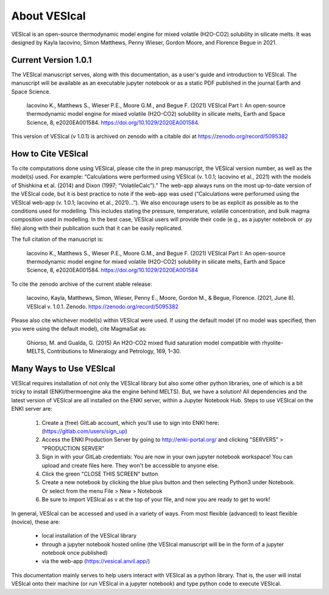 #############
About VESIcal
#############

VESIcal is an open-source thermodynamic model engine for mixed volatile (H2O-CO2) solubility in silicate melts. It was designed by Kayla Iacovino, Simon Matthews, Penny Wieser, Gordon Moore, and Florence Begue in 2021.

Current Version 1.0.1
^^^^^^^^^^^^^^^^^^^^^
The VESIcal manuscript serves, along with this documentation, as a user's guide and introduction to VESIcal. The manuscript will be available as an executable jupyter notebook or as a static PDF published in the journal Earth and Space Science.

	Iacovino K., Matthews S., Wieser P.E., Moore G.M., and Begue F. (2021) VESIcal Part I: An open-source thermodynamic model engine for mixed volatile (H2O-CO2) solubility in silicate melts, Earth and Space Science, 8, e2020EA001584. https://doi.org/10.1029/2020EA001584.

This version of VESIcal (v 1.0.1) is archived on zenodo with a citable doi at `https://zenodo.org/record/5095382 <https://zenodo.org/record/5095382>`_


How to Cite VESIcal
^^^^^^^^^^^^^^^^^^^
To cite computations done using VESIcal, please cite the in prep manuscript, the VESIcal version number, as well as the model(s) used. For example: “Calculations were performed using VESIcal (v. 1.0.1; Iacovino et al., 2021) with the models of Shishkina et al. (2014) and Dixon (1997; “VolatileCalc”).” The web-app always runs on the most up-to-date version of the VESIcal code, but it is best practice to note if the web-app was used (“Calculations were perforumed using the VESIcal web-app (v. 1.0.1; Iacovino et al., 2021)...”). We also encourage users to be as explicit as possible as to the conditions used for modelling. This includes stating the pressure, temperature, volatile concentration, and bulk magma composition used in modelling. In the best case, VESIcal users will provide their code (e.g., as a jupyter notebook or .py file) along with their publication such that it can be easily replicated.

The full citation of the manuscript is:

	Iacovino K., Matthews S., Wieser P.E., Moore G.M., and Begue F. (2021) VESIcal Part I: An open-source thermodynamic model engine for mixed volatile (H2O-CO2) solubility in silicate melts, Earth and Space Science, 8, e2020EA001584. https://doi.org/10.1029/2020EA001584

To cite the zenodo archive of the current stable release:

	Iacovino, Kayla, Matthews, Simon, Wieser, Penny E., Moore, Gordon M., & Begue, Florence. (2021, June 8). VESIcal v. 1.0.1. Zenodo. `https://zenodo.org/record/5095382 <https://zenodo.org/record/5095382>`_

Please also cite whichever model(s) within VESIcal were used. If using the default model (if no model was specified, then you were using the default model), cite MagmaSat as:

	Ghiorso, M. and Gualda, G. (2015) An H2O-CO2 mixed fluid saturation model compatible with rhyolite-MELTS, Contributions to Mineralogy and Petrology, 169, 1–30.

Many Ways to Use VESIcal
^^^^^^^^^^^^^^^^^^^^^^^^
VESIcal requires installation of not only the VESIcal library but also some other python libraries, one of which is a bit tricky to install (ENKI/thermoengine aka the engine behind MELTS). But, we have a solution! All dependencies and the latest version of VESIcal are all installed on the ENKI server, within a Jupyter Notebook Hub. Steps to use VESIcal on the ENKI server are:

	1. Create a (free) GitLab account, which you'll use to sign into ENKI here: (`https://gitlab.com/users/sign_up <https://gitlab.com/users/sign_up>`_)
	2. Access the ENKI Production Server by going to `http://enki-portal.org/ <http://enki-portal.org/>`_ and clicking "SERVERS" > "PRODUCTION SERVER"
	3. Sign in with your GitLab credentials: You are now in your own jupyter notebook workspace! You can upload and create files here. They won't be accessible to anyone else. 
	4. Click the green "CLOSE THIS SCREEN" button
	5. Create a new notebook by clicking the blue plus button and then selecting Python3 under Notebook. Or select from the menu File > New > Notebook
	6. Be sure to import VESIcal as v at the top of your file, and now you are ready to get to work!

In general, VESIcal can be accessed and used in a variety of ways. From most flexible (advanced) to least flexible (novice), these are:

	- local installation of the VESIcal library
	- through a jupyter notebook hosted online (the VESIcal manuscript will be in the form of a jupyter notebook once published)
	- via the web-app (`https://vesical.anvil.app/ <https://vesical.anvil.app/>`_)

This documentation mainly serves to help users interact with VESIcal as a python library. That is, the user will instal VESIcal onto their machine (or run VESIcal in a jupyter notebook) and type python code to execute VESIcal.
